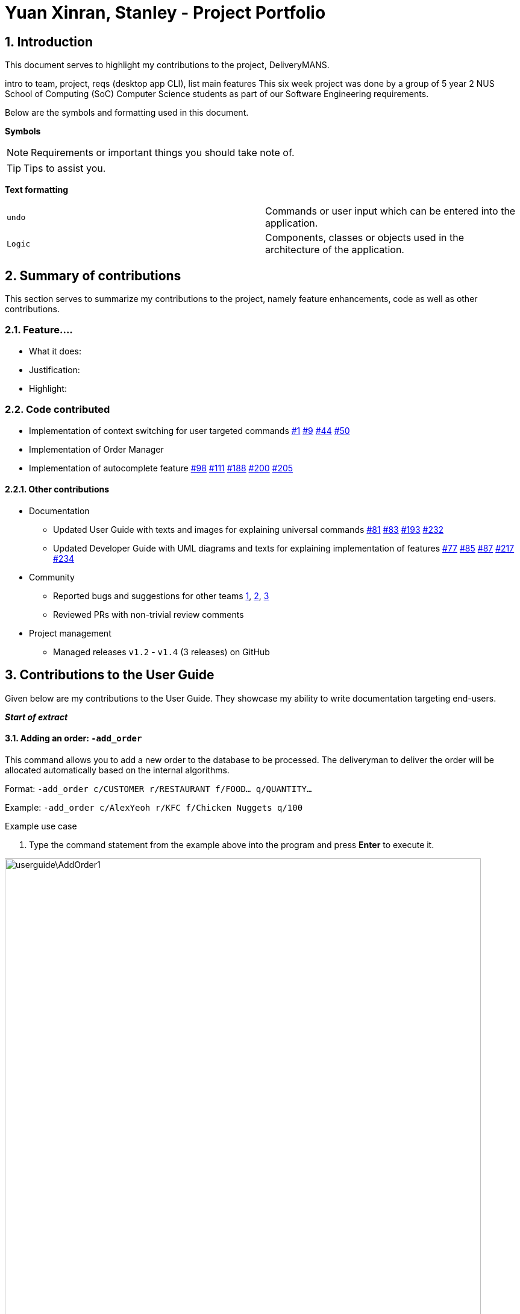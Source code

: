= Yuan Xinran, Stanley - Project Portfolio
:site-section: StanleyYuanProjectPortfolio
:sectnums:
:imagesDir: ../images
:stylesDir: ../stylesheets
:xrefstyle: full
ifdef::env-github[]
:tip-caption: :bulb:
:note-caption: :information_source:
endif::[]
:repoURL: https://github.com/AY1920S1-CS2103T-T12-2/main

== Introduction

This document serves to highlight my contributions to the project, DeliveryMANS.

intro to team, project, reqs (desktop app CLI), list main features
This six week project was done by a group of 5 year 2 NUS School of Computing (SoC) Computer Science students as part of our Software Engineering requirements.

Below are the symbols and formatting used in this document.

*Symbols*
[NOTE]
Requirements or important things you should take note of.

[TIP]
Tips to assist you.

*Text formatting*
[cols="2,2"]
|===
|`undo`
|Commands or user input which can be entered into the application.

|`[blue]#Logic#`
|Components, classes or objects used in the architecture of the application.
|===

== Summary of contributions

This section serves to summarize my contributions to the project, namely feature enhancements, code as well as other contributions.

=== Feature....
* What it does:
* Justification:
* Highlight:

=== Code contributed
* Implementation of context switching for user targeted commands https://github.com/AY1920S1-CS2103T-T12-2/main/pull/1[#1] https://github.com/AY1920S1-CS2103T-T12-2/main/pull/9[#9] https://github.com/AY1920S1-CS2103T-T12-2/main/pull/44[#44] https://github.com/AY1920S1-CS2103T-T12-2/main/pull/50[#50]
* Implementation of Order Manager
* Implementation of autocomplete feature https://github.com/AY1920S1-CS2103T-T12-2/main/pull/98[#98] https://github.com/AY1920S1-CS2103T-T12-2/main/pull/111[#111] https://github.com/AY1920S1-CS2103T-T12-2/main/pull/188[#188] https://github.com/AY1920S1-CS2103T-T12-2/main/pull/200[#200] https://github.com/AY1920S1-CS2103T-T12-2/main/pull/205[#205]

==== Other contributions
* Documentation
** Updated User Guide with texts and images for explaining universal commands https://github.com/AY1920S1-CS2103T-T12-2/main/pull/81[#81] https://github.com/AY1920S1-CS2103T-T12-2/main/pull/83[#83] https://github.com/AY1920S1-CS2103T-T12-2/main/pull/193[#193] https://github.com/AY1920S1-CS2103T-T12-2/main/pull/232[#232]
** Updated Developer Guide with UML diagrams and texts for explaining implementation of features https://github.com/AY1920S1-CS2103T-T12-2/main/pull/77[#77] https://github.com/AY1920S1-CS2103T-T12-2/main/pull/85[#85] https://github.com/AY1920S1-CS2103T-T12-2/main/pull/87[#87] https://github.com/AY1920S1-CS2103T-T12-2/main/pull/217[#217] https://github.com/AY1920S1-CS2103T-T12-2/main/pull/234[#234]
* Community
** Reported bugs and suggestions for other teams https://github.com/SoilingRogue/ped/issues/9[1], https://github.com/SoilingRogue/ped/issues/10[2], https://github.com/SoilingRogue/ped/issues/6[3]
** Reviewed PRs with non-trivial review comments
* Project management
** Managed releases `v1.2` - `v1.4` (3 releases) on GitHub

== Contributions to the User Guide

Given below are my contributions to the User Guide.
They showcase my ability to write documentation targeting end-users.

*_Start of extract_*

==== Adding an order: `-add_order`
This command allows you to add a new order to the database to be processed. The deliveryman to deliver the order will be allocated
automatically based on the internal algorithms.

Format: `-add_order c/CUSTOMER r/RESTAURANT f/FOOD... q/QUANTITY...`

Example: `-add_order c/AlexYeoh r/KFC f/Chicken Nuggets q/100`

[start]
.Example use case

. Type the command statement from the example above into the program and press *Enter* to execute it.

image::userguide\AddOrder1.png[width="790"]

[start=2]
. If you are successful, the result box displays the message:
`_"New order added:  Order Name: Order 7 Customer: AlexYeoh Restaurant: KFC Deliveryman: Donald Trump Food: Chicken Nuggets x100  Completed delivery: false"._`

image::userguide\AddOrder2.png[width="790"]

[start=3]
. The order list shows the newly added order.

image::userguide\AddOrder3.png[width="790"]

[NOTE]
====

.Requirements

* A valid customer `c/CUSTOMER`, restaurant `r/RESTAURANT` and restaurant menu item `f/FOOD` must be provided and
exists currently in the database.

* The quantity of food `q/QUANTITY` to be delivered must be provided and be greater than 0.
====

[TIP]
====

.Tip

* Fill in the restaurant `r/RESTAURANT` before entering the restaurant menu item `f/FOOD` for the autocompletion feature to load the list of that restaurant's menu in a drop down box for you.

image::userguide\AutoComplete1.png[width="790"]
====

{nbsp} +

==== Assigning an order: `-assign_order`
This command allows you to automatically assign an available deliveryman to an existing order in the database based on the internal algorithms.

Format: `-assign_order n/ORDERNAME`

Example:  `-assign_order n/Order 1`

[start]
.Example use case

. Type the command statement from the example above into the program and press *Enter* to execute it.

image::userguide\AssignOrder1.png[width="790"]

[start=2]
. If you are successful, the result box displays the message:
`_"Assigned Order:  Order Name: Order 1 Customer: AlexYeoh99 Restaurant: Burger Palace Deliveryman: Jackie Chan Food: Ginger Burger x2 Crispy Duck Burger x4 Pickle Burger x1  Completed delivery: false"._`

image::userguide\AssignOrder2.png[width="790"]

[start=3]
. The order list shows the newly assigned order.

image::userguide\AssignOrder3.png[width="790"]

[NOTE]
====

.Requirements

* The order name `n/ORDERNAME` must exist in the order list.
====

{nbsp} +

==== Completing an order: `-complete_order`
This command allows you to complete an order in the database by its order name. The next unassigned order, if any, will automatically be assigned to an available deliveryman in the database.

Format: `-complete_order n/ORDERNAME`

Example: `-complete_order n/Order 1`

[start]
.Example use case

. Type the command statement from the example above into the program and press *Enter* to execute it.

image::userguide\CompleteOrder1.png[width="790"]

[start=2]
. If you are successful, the result box displays the message:
`_"Order completed:  Order Name: Order 1 Customer: AlexYeoh99 Restaurant: Burger Palace Deliveryman: Jackie Chan Food: Ginger Burger x2 Crispy Duck Burger x4 Pickle Burger x1  Completed delivery: true"._`

image::userguide\CompleteOrder2.png[width="790"]

[start= 3]
. The order list shows the delivery status of the order as completed.

image::userguide\CompleteOrder3.png[width="790"]

[NOTE]
====

.Requirements

* A deliveryman must already be assigned to the order before it can be completed.

* The order name `n/ORDERNAME` must exist in the order list.
====

{nbsp} +

==== Editing an order: `-edit_order`
This command enables you to edit an order. The order to edit will have to be specified by its order name when you are entering the command.

You can change:

* The customer `c/CUSTOMER` who made the order

* The restaurant `r/RESTAURANT` which the order was made from

* The food `f/FOOD` ordered as well as its quantity `q/QUANTITY`

Format: `-edit_order n/ORDERNAME [c/CUSTOMER] [r/RESTAURANT] [f/FOOD]... [q/QUANTITY]...`

Example: `-edit_order n/Order 2 c/David`

[start]
.Example use case

. Type the command statement from the example above into the program and press *Enter* to execute it.

image::userguide\EditOrder1.png[width="790"]

[start=2]
. If you are successful, the result box displays the message:
`_"Successful edition of order:  Order Name: Order 2 Customer: David Restaurant: Prata House Deliveryman: Donald Trump Food: Curry Waterfall x1 Plain Prata x2 Cheese Prata x4 Prata Bomb x10  Completed delivery: false"._`

image::userguide\EditOrder2.png[width="790"]

[start=3]
. The order list shows the updated order.

image::userguide\EditOrder3.png[width="790"]

[NOTE]
====

.Requirements

* The order name `n/ORDERNAME` must exist in the order list.

* A customer `c/CUSTOMER`, restaurant `r/RESTAURANT` or restaurant menu item `f/FOOD` provided must be valid and exists currently in the database.

* Optional items with '[]' tags may be ommitted e.g. `[r/RESTAURANT]`. However at least 1 tag has to be present for the order to be edited.
====

[TIP]
====

.Tip

* Fill in the restaurant `r/RESTAURANT` before entering the restaurant menu item `f/FOOD` for the autocompletion feature to load the list of that restaurant's menu in a drop down box for you.

image::userguide\AutoComplete2.png[width="790"]
====

{nbsp} +

==== Deleting an order: `-delete_order`
This command enables you to delete an unwanted/cancelled order in the database by its order name.

Format: `-delete_order n/ORDERNAME`

Example: `-delete_order n/Order 1`

[start]
.Example use case

. Type the command statement from the example above into the program and press *Enter* to execute it.

image::userguide\DeleteOrder1.png[width="790"]

[start=2]
. If you are successful, the result box displays the message:
`_"Deleted Order:  Order Name: Order 1 Customer: AlexYeoh99 Restaurant: Burger Palace Deliveryman: Jackie Chan Food: Ginger Burger x2 Crispy Duck Burger x4 Pickle Burger x1  Completed delivery: true"._`

image::userguide\DeleteOrder2.png[width="790"]

[start=3]
. The order list shows that the order has been deleted.

image::userguide\DeleteOrder3.png[width="790"]

[NOTE]
====

.Requirements
* The order name `n/ORDERNAME` must exist in the order list.
====

{nbsp} +

==== Listing all orders: `-list_orders`
This command enables you to view all orders currently in the database.

Format: `-list_orders`

Example: `-list_orders`

[start]
.Example use case

. Type the command statement from the example above into the program and press *Enter* to execute it.

image::userguide\ListOrder1.png[width="790"]

[start=2]
. If you are successful, the result box displays the message:
`_"Listed all orders"._`

image::userguide\ListOrder2.png[width="790"]

[start=3]
. The order list shows all orders currently in the database.

image::userguide\ListOrder3.png[width="790"]

{nbsp} +

*_End of extract_*

== Contributions to the Developer Guide

Given below are my contributions to the Developer Guide.
They showcase my ability to write technical documentation and the technical depth of my contributions to the project.

*_Start of extract_*

=== Autocomplete commands feature

This is a feature which allows you to view all available commands matching the input keyword or letters, eliminating the need to memorize the commands or leave a browser tab open with the User Guide of this application.

==== Implementation

The autocomplete mechanism is facilitated by the `[blue]#KeyListener#` and a `[blue]#Trie#`, a tree-like abstract data type (ADT).
The `[blue]#KeyListener#` passes the current input text in the input command box to the `[blue]#TrieManager#` via `[blue]#LogicManager#getAutoCompleteResults()#`.
The `[blue]#TrieManager#` calls `[blue]#Trie#autoCompleteCommandWord()#` and a sorted list of matching commands is passed back to the `[blue]#CommandBox#` and is displayed on the `[blue]#Ui#` via a dropdown box below the user input command box.

The underlying data structure used is a directed graph with the `[blue]#Trie#` as a node and `[blue]#HashMap<Character, Trie>#` to represent all outgoing edges.
The keys in the `[blue]#HashMap#` are `[blue]#Characters#` in the command words while the values are the `[blue]#Tries#` containing the subsequent `[blue]#Characters#` in the command words.
Each `[blue]#Trie#` contains a `[blue]#List<String>#` of command words, which is returned when `[blue]#Trie#autoCompleteCommandWord()#` is called.

Given below is an example usage scenario and how the autocomplete mechanism behaves at each step.

Step 1: You launch the application. The `[blue]#TrieManager#` initializes the respective `[blue]#Tries#` with their context-specific command words using `[blue]#Trie#insertCommand()#`.
The `[blue]#Trie#` adds each `[blue]#Character#` of the input `[blue]#String#` and new `[blue]#Tries#` into the `[blue]#HashMap<Character, Trie>#`, as well as the command word into the `[blue]#List<String>#`, recursively as illustrated by the activity diagram below.

image::AutoCompleteActivityDiagram.png[width="790"]

Step 2: You want to add an order to the database, however are uncertain how to spell the command and type in `_order_`.
The `[blue]#KeyListener#` passes the `[blue]#String#` in the `[blue]#CommandBox#` to the `[blue]#Trie#` via the `[blue]#LogicManager#` and `[blue]#TrieManager#`.
The trie searches for relevant commands and pass them as a list back to the `[blue]#CommandBox#` via `[blue]#Trie#getAutoCompleteCommandWord()#`, `[blue]#Trie#search()#` and `[blue]#Trie#getAllCommandWords()#`.
The `[blue]#Ui#` displays the relevant results in a dropdown box below the user input command box.

.Sequence diagram illustrating the handling of user input via autocomplete
image::AutoCompleteSequenceDiagram.png[width="790"]


Step 3: You can now complete the command you want by entering the relevant command shown in the dropdown box.

image::AutoCompleteUi.png[width="790"]

==== Design Considerations

Below are a few design considerations of the autocomplete commands feature.

===== Aspect: How autocomplete executes

* **Alternative 1 (current choice):** Use a `[blue]#KeyListener#` to record and handle user inputs in the user input command box before they are entered.
** Pros: Aesthetically pleasing, allows for on-the-fly display of results.
** Cons: Laborious to implement, especially in terms of debugging and troubleshooting. It may also break Object-Oriented Programming (OOP) principles if not implemented properly.
* **Alternative 2:** Handle user input only when the command is entered, utilizing the `[blue]#Parser#` to  handle user inputs and pass it to the `[blue]#Trie#` to be evaluated.
** Pros: Adheres to current flow of command executions, will not break any OOP principles.
** Cons: Tedious for the user, as the user will have to retype the whole command again. Furthermore, it does not look aesthetically pleasing.

Alternative 1 was selected, as it is more user friendly, and leaves a better impression onto users compared to alternative 2.

===== Aspect: Data structure to support the autocomplete commands feature

* **Alternative 1 (current choice):** Use a `[blue]#Trie#` to store `[blue]#Characters#` of commands as keys.
** Pros: Efficient and rapid searching, retrieving and displaying of results due to the tree-like ADT.
** Cons: Tedious to implement, as `[blue]#Tries#` are not currently implemented in Java.
* **Alternative 2:** Use a list to store all current commands.
** Pros: Easy to implement as lists are already available in Java.
** Cons: Inefficient and slow searching, because of the need to iterate through the entire list of commands while calling `.substring()` and `.contains()` methods.

Alternative 1 was selected, as it allows for faster searching and listing of relevant commands compared to alternative 2.

// end::autocompletecommands[]
// tag::orders[]
=== Order Manager
Order Manager is an address book of Orders and has some useful functions specifically catered towards the ease of management of orders.

Firstly, the automated allocation of deliveryman once new orders are added or completed. When a new order is created on the database, or when an existing order is completed, a deliveryman will be assigned to deliver the new/existing pending orders based on whether he/she is present as well as whether he/she is currently preoccupied with delivering another order. This helps to ease the burden on the user as they would not need to manually allocate deliverymen to the orders. However, the feature to manually allocate is still present if the user wishes to do so.

Secondly, the Order Manager allows for sorting of orders, based on date, customer, restaurant, menu or even deliveryman, depending on what information the user wishes to see to allow for better management.

Additionally it implements the following operations:

* `-add_order` - adds an order to the database.
* `-assign_order` - assigns an available deliveryman to an existing order in the database.
* `-complete_order` - updates the completion status of an existing order in the database.
* `-delete_order` - removes an existing order in the database.
* `-edit_order` - edits an existing order in the database.
* `-list_orders` - lists all existing orders in the database.


These operations are exposed in the `[blue]#ModelManager#` class as `[blue]#ModelManager#addOrder()#`, `[blue]#ModelManager#getOrder(Name targetOrder)#`, `ModelManager#setOrder(Order target, Order editedOrder)`, `ModelManager#deleteOrder(Order order)` and `ModelManager#assignUnassignedOrder()`.

Order manager implements its own `[blue]#Model#`, `[blue]#Command#` and `[blue]#Parser#` for the 'Logic Component', `[blue]#JsonOrderDatabaseStorage#`, `[blue]#JsonSerializableOrderDatabase#`, `[blue]#JsonAdaptedOrder#` and `[blue]#JsonAdaptedFoodOrder#`, along with methods in the `[blue]#StorageManager#` for the `Storage Component` and lastly, `[blue]#OrderCard#` and `[blue]#OrderListPanel#` for displaying on the `Ui Component`.

*insert object diagrams here + brief explanation of object diagrams*

==== Implementation

**Add command:** `-add_order`

The add command adds an order to the `ModelManager` and `UniqueOrderList`. The `UniversalParser` invokes `AddOrderCommandParser#parse()`, which parses the target **customer**, **restaurant**, **food** and **quantity** from a *String* into *Name* and *Integer* objects.

Only valid **customer**, **restaurant**, **food** and **quantity** are allowed. This validation is done through accessing `UniqueCustomerList` and `UniqueRestaurantList` through `ModelManager#getFilteredCustomerList()`, `ModelManager#getFilteredRestaurantList()` and calling their respective `isValidName()` methods. **Food** validity will be checked through retrieving the respective using `Restaurant#getMenu()` and `Menu#isValidName()`.

Duplicated `Order` will be checked for using `ModelManager#hasOrder()` and is then added to the `UniqueOrderList` via `ModelManager#addOrder()`.

**Delete command:** `-delete_order`

The delete command deletes an `Order` from the `ModelManager` and `UniqueOrderList` by a specified index. The `UniversalParser` invokes `DeleteOrderCommandParser#parse()` and user input is used to get the index of the `Order` to be deleted.

==== Design Considerations

Below are a few design considerations of the Order manager class.

===== Aspect: Data structure for modelling, storage and utilization of `Order`.

* **Alternative 1 (current choice):** Make use of existing data structures as references to create new data structures needed for the implementation of an Order Manager.
** Pros: Straightforward to implement.
** Cons: Tedious to implement as several regions of the codebase needs to be edited for `Order` to run, display and save successfully.
* **Alternative 2:** Implement data structures from scratch.
** Pros: Pride and accomplishment of implementing data structures from scratch.
** Cons: Tedious and time wasting to code the necessary classes.

Alternative 1 was selected, as it is much faster to implement compared to alternative 2, given the short time spam of 6 weeks to complete the project.

*_End of extract_*


